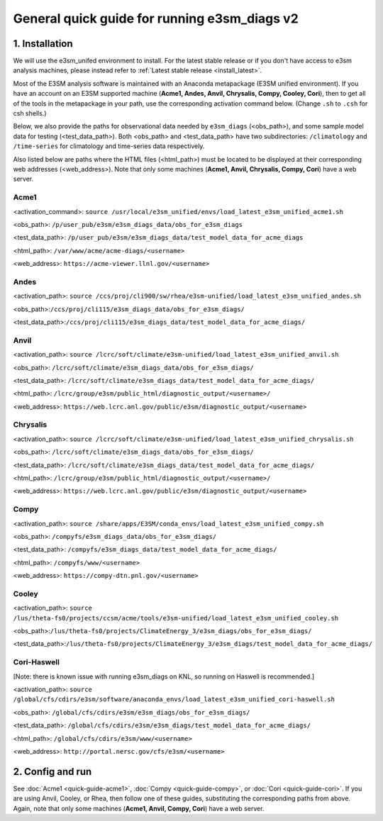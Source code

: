 
General quick guide for running e3sm_diags v2
=========================================================================

1. Installation
-----------------------------------------------------------

We will use the e3sm_unifed environment to install.
For the latest stable release or if you don't have access to e3sm analysis machines,
please instead refer to :ref:`Latest stable release <install_latest>`.

Most of the E3SM analysis software is maintained with an Anaconda metapackage
(E3SM unified environment).
If you have an account on an E3SM supported machine
(**Acme1, Andes, Anvil, Chrysalis, Compy, Cooley, Cori**),
then to get all of the tools in the metapackage in your path,
use the corresponding activation command below.
(Change ``.sh`` to ``.csh`` for csh shells.)

Below, we also provide the paths for observational data needed by ``e3sm_diags`` (<obs_path>),
and some sample model data for testing (<test_data_path>).
Both <obs_path> and <test_data_path> have two subdirectories:
``/climatology`` and ``/time-series`` for climatology and time-series data respectively.

Also listed below are paths where the HTML files (<html_path>) must be located to be displayed
at their corresponding web addresses (<web_address>).
Note that only some machines (**Acme1, Anvil, Chrysalis, Compy, Cori**) have a web server.


Acme1
^^^^^
<activation_command>: ``source /usr/local/e3sm_unified/envs/load_latest_e3sm_unified_acme1.sh``

<obs_path>: ``/p/user_pub/e3sm/e3sm_diags_data/obs_for_e3sm_diags``

<test_data_path>: ``/p/user_pub/e3sm/e3sm_diags_data/test_model_data_for_acme_diags``

<html_path>: ``/var/www/acme/acme-diags/<username>``

<web_address>: ``https://acme-viewer.llnl.gov/<username>``

Andes
^^^^^
<activation_path>: ``source /ccs/proj/cli900/sw/rhea/e3sm-unified/load_latest_e3sm_unified_andes.sh``

<obs_path>:``/ccs/proj/cli115/e3sm_diags_data/obs_for_e3sm_diags/``

<test_data_path>:``/ccs/proj/cli115/e3sm_diags_data/test_model_data_for_acme_diags/``

Anvil
^^^^^
<activation_path>: ``source /lcrc/soft/climate/e3sm-unified/load_latest_e3sm_unified_anvil.sh``

<obs_path>: ``/lcrc/soft/climate/e3sm_diags_data/obs_for_e3sm_diags/``

<test_data_path>: ``/lcrc/soft/climate/e3sm_diags_data/test_model_data_for_acme_diags/``

<html_path>: ``/lcrc/group/e3sm/public_html/diagnostic_output/<username>/``

<web_address>: ``https://web.lcrc.anl.gov/public/e3sm/diagnostic_output/<username>``

Chrysalis
^^^^^^^^^
<activation_path>: ``source /lcrc/soft/climate/e3sm-unified/load_latest_e3sm_unified_chrysalis.sh``

<obs_path>: ``/lcrc/soft/climate/e3sm_diags_data/obs_for_e3sm_diags/``

<test_data_path>: ``/lcrc/soft/climate/e3sm_diags_data/test_model_data_for_acme_diags/``

<html_path>: ``/lcrc/group/e3sm/public_html/diagnostic_output/<username>/``

<web_address>: ``https://web.lcrc.anl.gov/public/e3sm/diagnostic_output/<username>``


Compy
^^^^^
<activation_path>: ``source /share/apps/E3SM/conda_envs/load_latest_e3sm_unified_compy.sh``

<obs_path>: ``/compyfs/e3sm_diags_data/obs_for_e3sm_diags/``

<test_data_path>: ``/compyfs/e3sm_diags_data/test_model_data_for_acme_diags/``

<html_path>: ``/compyfs/www/<username>``

<web_address>: ``https://compy-dtn.pnl.gov/<username>``


Cooley
^^^^^^
<activation_path>: ``source /lus/theta-fs0/projects/ccsm/acme/tools/e3sm-unified/load_latest_e3sm_unified_cooley.sh``

<obs_path>:``/lus/theta-fs0/projects/ClimateEnergy_3/e3sm_diags/obs_for_e3sm_diags/``

<test_data_path>:``/lus/theta-fs0/projects/ClimateEnergy_3/e3sm_diags/test_model_data_for_acme_diags/``


Cori-Haswell
^^^^^^^^^^^^
[Note: there is known issue with running e3sm_diags on KNL, so running on Haswell is recommended.]

<activation_path>: ``source /global/cfs/cdirs/e3sm/software/anaconda_envs/load_latest_e3sm_unified_cori-haswell.sh``

<obs_path>: ``/global/cfs/cdirs/e3sm/e3sm_diags/obs_for_e3sm_diags/``

<test_data_path>: ``/global/cfs/cdirs/e3sm/e3sm_diags/test_model_data_for_acme_diags/``

<html_path>: ``/global/cfs/cdirs/e3sm/www/<username>``

<web_address>: ``http://portal.nersc.gov/cfs/e3sm/<username>``

2. Config and run
--------------------------------------------------------

See :doc:`Acme1 <quick-guide-acme1>`, :doc:`Compy <quick-guide-compy>`,
or :doc:`Cori <quick-guide-cori>`. If you are using Anvil, Cooley, or Rhea,
then follow one of these guides, substituting the corresponding paths from above.
Again, note that only some machines (**Acme1, Anvil, Compy, Cori**) have a web server.


